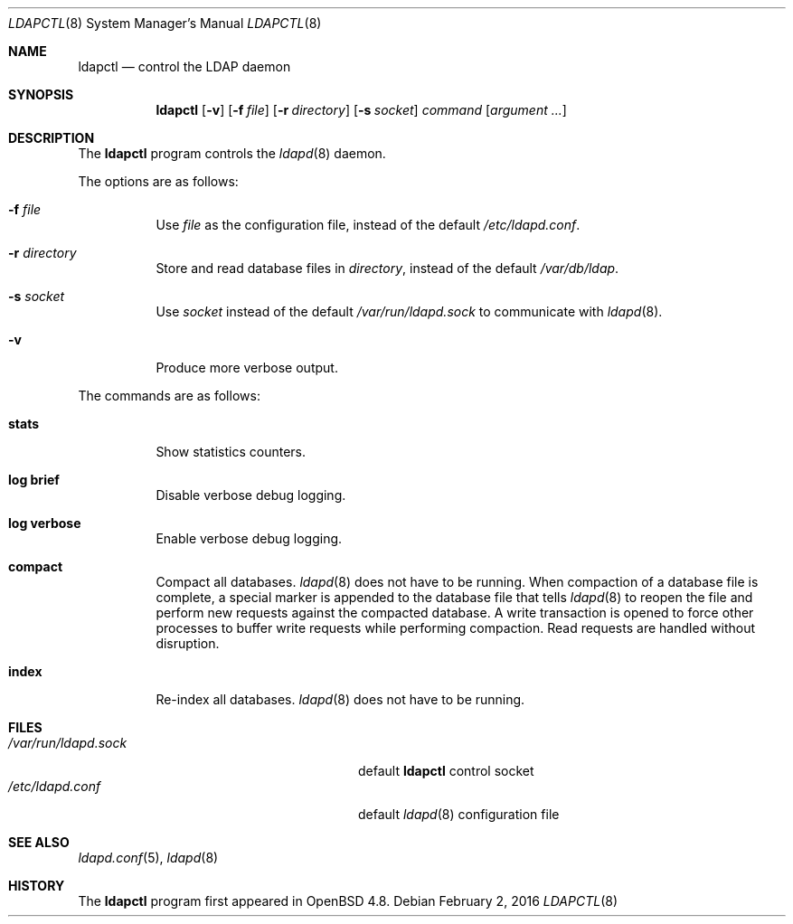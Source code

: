 .\"	$OpenBSD: ldapctl.8,v 1.6 2016/02/02 17:39:02 jmc Exp $
.\"
.\" Copyright (c) 2009, 2010 Martin Hedenfalk <martin@bzero.se>
.\"
.\" Permission to use, copy, modify, and distribute this software for any
.\" purpose with or without fee is hereby granted, provided that the above
.\" copyright notice and this permission notice appear in all copies.
.\"
.\" THE SOFTWARE IS PROVIDED "AS IS" AND THE AUTHOR DISCLAIMS ALL WARRANTIES
.\" WITH REGARD TO THIS SOFTWARE INCLUDING ALL IMPLIED WARRANTIES OF
.\" MERCHANTABILITY AND FITNESS. IN NO EVENT SHALL THE AUTHOR BE LIABLE FOR
.\" ANY SPECIAL, DIRECT, INDIRECT, OR CONSEQUENTIAL DAMAGES OR ANY DAMAGES
.\" WHATSOEVER RESULTING FROM LOSS OF USE, DATA OR PROFITS, WHETHER IN AN
.\" ACTION OF CONTRACT, NEGLIGENCE OR OTHER TORTIOUS ACTION, ARISING OUT OF
.\" OR IN CONNECTION WITH THE USE OR PERFORMANCE OF THIS SOFTWARE.
.\"
.Dd $Mdocdate: February 2 2016 $
.Dt LDAPCTL 8
.Os
.Sh NAME
.Nm ldapctl
.Nd control the LDAP daemon
.Sh SYNOPSIS
.Nm ldapctl
.Op Fl v
.Op Fl f Ar file
.Op Fl r Ar directory
.Op Fl s Ar socket
.Ar command
.Op Ar argument ...
.Sh DESCRIPTION
The
.Nm
program controls the
.Xr ldapd 8
daemon.
.Pp
The options are as follows:
.Bl -tag -width Ds
.It Fl f Ar file
Use
.Ar file
as the configuration file, instead of the default
.Pa /etc/ldapd.conf .
.It Fl r Ar directory
Store and read database files in
.Ar directory ,
instead of the default
.Pa /var/db/ldap .
.It Fl s Ar socket
Use
.Ar socket
instead of the default
.Pa /var/run/ldapd.sock
to communicate with
.Xr ldapd 8 .
.It Fl v
Produce more verbose output.
.El
.Pp
The commands are as follows:
.Bl -tag -width xxxxxx
.It Cm stats
Show statistics counters.
.It Cm log brief
Disable verbose debug logging.
.It Cm log verbose
Enable verbose debug logging.
.It Cm compact
Compact all databases.
.Xr ldapd 8
does not have to be running.
When compaction of a database file is complete, a special marker is appended
to the database file that tells
.Xr ldapd 8
to reopen the file and perform new requests against the compacted database.
A write transaction is opened to force other processes to buffer write
requests while performing compaction.
Read requests are handled without disruption.
.It Cm index
Re-index all databases.
.Xr ldapd 8
does not have to be running.
.El
.Sh FILES
.Bl -tag -width "/var/run/ldapd.sockXXXXXXX" -compact
.It Pa /var/run/ldapd.sock
default
.Nm
control socket
.It Pa /etc/ldapd.conf
default
.Xr ldapd 8
configuration file
.El
.Sh SEE ALSO
.Xr ldapd.conf 5 ,
.Xr ldapd 8
.Sh HISTORY
The
.Nm
program first appeared in
.Ox 4.8 .
